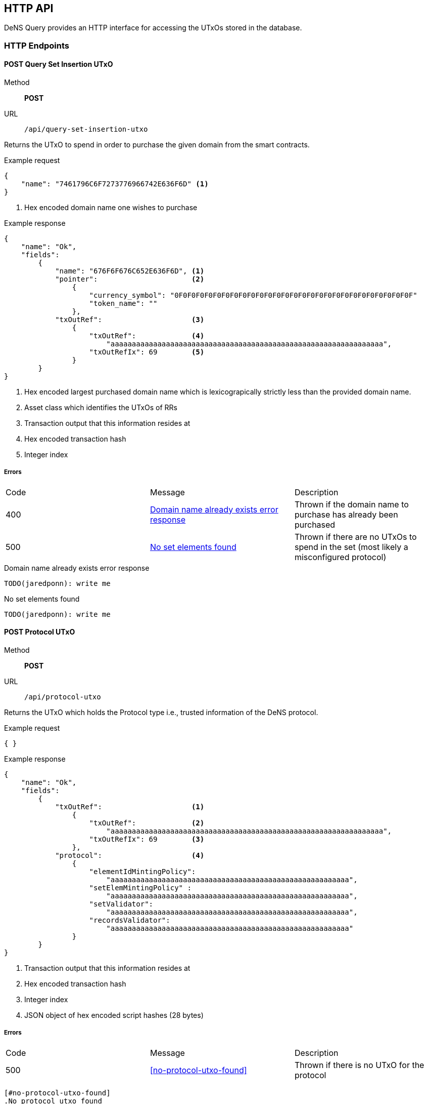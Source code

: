 == HTTP API

DeNS Query provides an HTTP interface for accessing the UTxOs stored in the database.

=== HTTP Endpoints

[#query-set-insertion-utxo]
==== POST Query Set Insertion UTxO
Method:: *POST*
URL:: `/api/query-set-insertion-utxo`

Returns the UTxO to spend in order to purchase the given domain from the smart contracts.

.Example request
[example]
[source,json]
```
{
    "name": "7461796C6F7273776966742E636F6D" <1>
}
```
<1> Hex encoded domain name one wishes to purchase

.Example response
[example]
[source,json]
```
{
    "name": "Ok",
    "fields":
        { 
            "name": "676F6F676C652E636F6D", <1>
            "pointer":                      <2>
                {
                    "currency_symbol": "0F0F0F0F0F0F0F0F0F0F0F0F0F0F0F0F0F0F0F0F0F0F0F0F0F0F0F0F"
                    "token_name": ""
                },
            "txOutRef":                     <3>
                {
                    "txOutRef":             <4>
                        "aaaaaaaaaaaaaaaaaaaaaaaaaaaaaaaaaaaaaaaaaaaaaaaaaaaaaaaaaaaaaaaa",  
                    "txOutRefIx": 69        <5>
                }
        }
}
```
<1> Hex encoded largest purchased domain name which is lexicograpically strictly less than the provided domain name.
<2> Asset class which identifies the UTxOs of RRs
<3> Transaction output that this information resides at
<4> Hex encoded transaction hash
<5> Integer index

===== Errors

[caption=]
|===
| Code | Message | Description
| 400 | <<domain-name-already-exists>> | Thrown if the domain name to purchase has already been purchased
| 500 | <<no-set-elements-found>>      |  Thrown if there are no UTxOs to spend in the set (most likely a misconfigured protocol)
|===

[#domain-name-already-exists]
.Domain name already exists error response
[example]
[source,json]
```
TODO(jaredponn): write me
```
[#no-set-elements-found]
.No set elements found
[example]
[source,json]
```
TODO(jaredponn): write me
```

[#query-protocol-utxo]
==== POST Protocol UTxO
Method:: *POST*
URL:: `/api/protocol-utxo`

Returns the UTxO which holds the Protocol type i.e., trusted information of the DeNS protocol.

.Example request
[example]
[source,json]
```
{ }
```

.Example response
[example]
[source,json]
```
{
    "name": "Ok",
    "fields":
        { 
            "txOutRef":                     <1>
                {
                    "txOutRef":             <2>
                        "aaaaaaaaaaaaaaaaaaaaaaaaaaaaaaaaaaaaaaaaaaaaaaaaaaaaaaaaaaaaaaaa",  
                    "txOutRefIx": 69        <3>
                },
            "protocol":                     <4>
                { 
                    "elementIdMintingPolicy": 
                        "aaaaaaaaaaaaaaaaaaaaaaaaaaaaaaaaaaaaaaaaaaaaaaaaaaaaaaaa",
                    "setElemMintingPolicy" : 
                        "aaaaaaaaaaaaaaaaaaaaaaaaaaaaaaaaaaaaaaaaaaaaaaaaaaaaaaaa",
                    "setValidator": 
                        "aaaaaaaaaaaaaaaaaaaaaaaaaaaaaaaaaaaaaaaaaaaaaaaaaaaaaaaa",
                    "recordsValidator": 
                        "aaaaaaaaaaaaaaaaaaaaaaaaaaaaaaaaaaaaaaaaaaaaaaaaaaaaaaaa"
                }
        }
}
```
<1> Transaction output that this information resides at
<2> Hex encoded transaction hash
<3> Integer index
<4> JSON object of hex encoded script hashes (28 bytes)

===== Errors

[caption=]
|===
| Code | Message | Description
| 500 | <<no-protocol-utxo-found>>      |  Thrown if there is no UTxO for the protocol
|===

```
[#no-protocol-utxo-found]
.No protocol utxo found
[example]
[source,json]
```
TODO(jaredponn): write me
```
